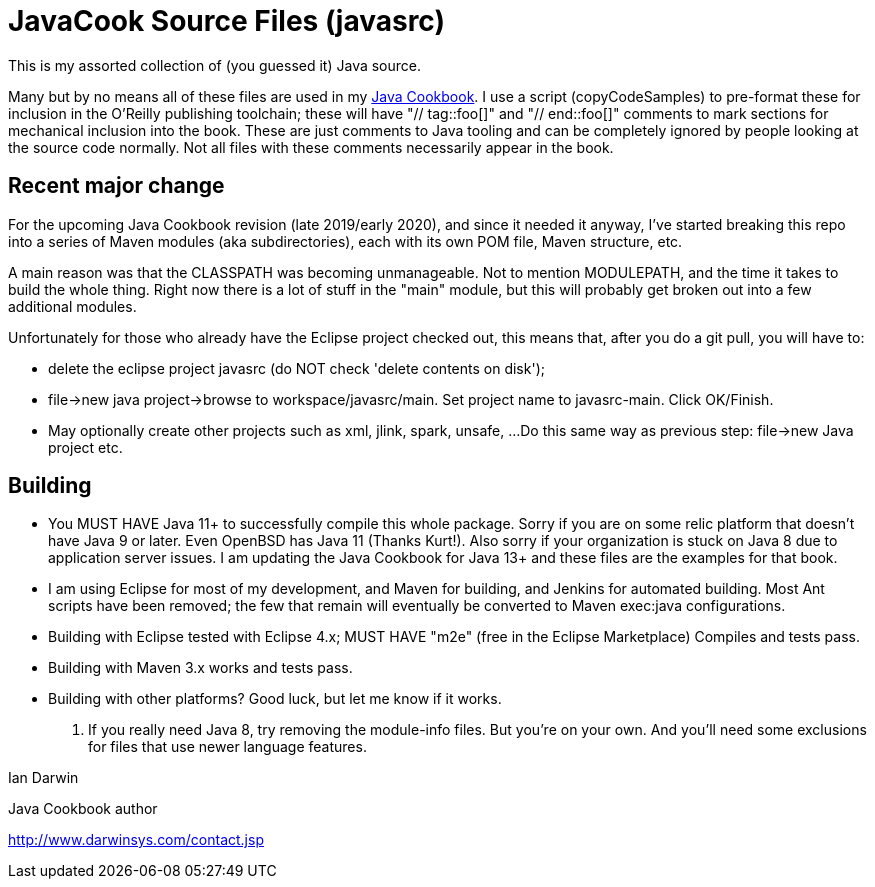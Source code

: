 = JavaCook Source Files (javasrc)

This is my assorted collection of (you guessed it) Java source.

Many but by no means all of these files are used in my 
https://javacook.darwinsys.com/[Java Cookbook].
I use a script (copyCodeSamples) to pre-format these for inclusion in the O'Reilly publishing toolchain;
these will have "// tag::foo[]" and "// end::foo[]" comments to mark sections for
mechanical inclusion into the book. These are just comments to Java tooling and can be
completely ignored by people looking at the source code normally.
Not all files with these comments necessarily appear in the book.

== Recent major change

For the upcoming Java Cookbook revision (late 2019/early 2020), and since it needed it anyway,
I've started breaking this repo into a series of Maven modules (aka subdirectories), each with its own
POM file, Maven structure, etc.

A main reason was that the CLASSPATH was becoming unmanageable.
Not to mention MODULEPATH, and the time it takes to build the whole thing.
Right now there is a lot of stuff in the "main" module, but this will probably
get broken out into a few additional modules.

Unfortunately for those who already have the Eclipse project checked out,
this means that, after you do a git pull, you will have to:

* delete the eclipse project javasrc (do NOT check 'delete contents on disk');
* file->new java project->browse to workspace/javasrc/main. Set project
name to javasrc-main. Click OK/Finish.
* May optionally create other projects such as xml, jlink, spark, unsafe, ...
Do this same way as previous step: file->new Java project etc.

== Building

* You MUST HAVE Java 11+ to successfully compile this whole package.  Sorry
if you are on some relic platform that doesn't have Java 9 or later.
Even OpenBSD has Java 11 (Thanks Kurt!).
Also sorry if your organization is stuck on Java 8 due to application server issues.
I am updating the Java Cookbook for Java 13+ and these files are the examples for
that book.

* I am using Eclipse for most of my development, and Maven for building, and Jenkins
for automated building. Most Ant scripts have been removed; the few that remain
will eventually be converted to Maven exec:java configurations.

* Building with Eclipse tested with Eclipse 4.x; MUST HAVE "m2e" (free in the Eclipse Marketplace)
	Compiles and tests pass.

* Building with Maven 3.x works and tests pass.

* Building with other platforms? Good luck, but let me know if it works.

. If you really need Java 8, try removing the module-info files. But you're on your own.
And you'll need some exclusions for files that use newer language features.

Ian Darwin

Java Cookbook author

http://www.darwinsys.com/contact.jsp
